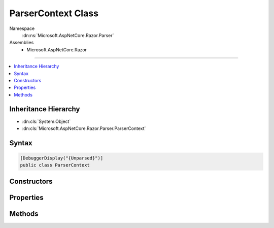 

ParserContext Class
===================





Namespace
    :dn:ns:`Microsoft.AspNetCore.Razor.Parser`
Assemblies
    * Microsoft.AspNetCore.Razor

----

.. contents::
   :local:



Inheritance Hierarchy
---------------------


* :dn:cls:`System.Object`
* :dn:cls:`Microsoft.AspNetCore.Razor.Parser.ParserContext`








Syntax
------

.. code-block:: csharp

    [DebuggerDisplay("{Unparsed}")]
    public class ParserContext








.. dn:class:: Microsoft.AspNetCore.Razor.Parser.ParserContext
    :hidden:

.. dn:class:: Microsoft.AspNetCore.Razor.Parser.ParserContext

Constructors
------------

.. dn:class:: Microsoft.AspNetCore.Razor.Parser.ParserContext
    :noindex:
    :hidden:

    
    .. dn:constructor:: Microsoft.AspNetCore.Razor.Parser.ParserContext.ParserContext(Microsoft.AspNetCore.Razor.Text.ITextDocument, Microsoft.AspNetCore.Razor.Parser.ParserBase, Microsoft.AspNetCore.Razor.Parser.ParserBase, Microsoft.AspNetCore.Razor.Parser.ParserBase, Microsoft.AspNetCore.Razor.ErrorSink)
    
        
    
        
        :type source: Microsoft.AspNetCore.Razor.Text.ITextDocument
    
        
        :type codeParser: Microsoft.AspNetCore.Razor.Parser.ParserBase
    
        
        :type markupParser: Microsoft.AspNetCore.Razor.Parser.ParserBase
    
        
        :type activeParser: Microsoft.AspNetCore.Razor.Parser.ParserBase
    
        
        :type errorSink: Microsoft.AspNetCore.Razor.ErrorSink
    
        
        .. code-block:: csharp
    
            public ParserContext(ITextDocument source, ParserBase codeParser, ParserBase markupParser, ParserBase activeParser, ErrorSink errorSink)
    

Properties
----------

.. dn:class:: Microsoft.AspNetCore.Razor.Parser.ParserContext
    :noindex:
    :hidden:

    
    .. dn:property:: Microsoft.AspNetCore.Razor.Parser.ParserContext.ActiveParser
    
        
        :rtype: Microsoft.AspNetCore.Razor.Parser.ParserBase
    
        
        .. code-block:: csharp
    
            public ParserBase ActiveParser { get; }
    
    .. dn:property:: Microsoft.AspNetCore.Razor.Parser.ParserContext.CodeParser
    
        
        :rtype: Microsoft.AspNetCore.Razor.Parser.ParserBase
    
        
        .. code-block:: csharp
    
            public ParserBase CodeParser { get; }
    
    .. dn:property:: Microsoft.AspNetCore.Razor.Parser.ParserContext.CurrentBlock
    
        
        :rtype: Microsoft.AspNetCore.Razor.Parser.SyntaxTree.BlockBuilder
    
        
        .. code-block:: csharp
    
            public BlockBuilder CurrentBlock { get; }
    
    .. dn:property:: Microsoft.AspNetCore.Razor.Parser.ParserContext.CurrentCharacter
    
        
        :rtype: System.Char
    
        
        .. code-block:: csharp
    
            public char CurrentCharacter { get; }
    
    .. dn:property:: Microsoft.AspNetCore.Razor.Parser.ParserContext.DesignTimeMode
    
        
        :rtype: System.Boolean
    
        
        .. code-block:: csharp
    
            public bool DesignTimeMode { get; set; }
    
    .. dn:property:: Microsoft.AspNetCore.Razor.Parser.ParserContext.EndOfFile
    
        
        :rtype: System.Boolean
    
        
        .. code-block:: csharp
    
            public bool EndOfFile { get; }
    
    .. dn:property:: Microsoft.AspNetCore.Razor.Parser.ParserContext.Errors
    
        
        :rtype: System.Collections.Generic.IEnumerable<System.Collections.Generic.IEnumerable`1>{Microsoft.AspNetCore.Razor.RazorError<Microsoft.AspNetCore.Razor.RazorError>}
    
        
        .. code-block:: csharp
    
            public IEnumerable<RazorError> Errors { get; }
    
    .. dn:property:: Microsoft.AspNetCore.Razor.Parser.ParserContext.LastAcceptedCharacters
    
        
        :rtype: Microsoft.AspNetCore.Razor.Parser.SyntaxTree.AcceptedCharacters
    
        
        .. code-block:: csharp
    
            public AcceptedCharacters LastAcceptedCharacters { get; }
    
    .. dn:property:: Microsoft.AspNetCore.Razor.Parser.ParserContext.LastSpan
    
        
        :rtype: Microsoft.AspNetCore.Razor.Parser.SyntaxTree.Span
    
        
        .. code-block:: csharp
    
            public Span LastSpan { get; }
    
    .. dn:property:: Microsoft.AspNetCore.Razor.Parser.ParserContext.MarkupParser
    
        
        :rtype: Microsoft.AspNetCore.Razor.Parser.ParserBase
    
        
        .. code-block:: csharp
    
            public ParserBase MarkupParser { get; }
    
    .. dn:property:: Microsoft.AspNetCore.Razor.Parser.ParserContext.NullGenerateWhitespaceAndNewLine
    
        
        :rtype: System.Boolean
    
        
        .. code-block:: csharp
    
            public bool NullGenerateWhitespaceAndNewLine { get; set; }
    
    .. dn:property:: Microsoft.AspNetCore.Razor.Parser.ParserContext.Source
    
        
        :rtype: Microsoft.AspNetCore.Razor.Text.TextDocumentReader
    
        
        .. code-block:: csharp
    
            public TextDocumentReader Source { get; set; }
    
    .. dn:property:: Microsoft.AspNetCore.Razor.Parser.ParserContext.WhiteSpaceIsSignificantToAncestorBlock
    
        
        :rtype: System.Boolean
    
        
        .. code-block:: csharp
    
            public bool WhiteSpaceIsSignificantToAncestorBlock { get; set; }
    

Methods
-------

.. dn:class:: Microsoft.AspNetCore.Razor.Parser.ParserContext
    :noindex:
    :hidden:

    
    .. dn:method:: Microsoft.AspNetCore.Razor.Parser.ParserContext.AddSpan(Microsoft.AspNetCore.Razor.Parser.SyntaxTree.Span)
    
        
    
        
        :type span: Microsoft.AspNetCore.Razor.Parser.SyntaxTree.Span
    
        
        .. code-block:: csharp
    
            public void AddSpan(Span span)
    
    .. dn:method:: Microsoft.AspNetCore.Razor.Parser.ParserContext.CompleteParse()
    
        
        :rtype: Microsoft.AspNetCore.Razor.ParserResults
    
        
        .. code-block:: csharp
    
            public ParserResults CompleteParse()
    
    .. dn:method:: Microsoft.AspNetCore.Razor.Parser.ParserContext.EndBlock()
    
        
    
        
        Ends the current block
    
        
    
        
        .. code-block:: csharp
    
            public void EndBlock()
    
    .. dn:method:: Microsoft.AspNetCore.Razor.Parser.ParserContext.IsWithin(Microsoft.AspNetCore.Razor.Parser.SyntaxTree.BlockType)
    
        
    
        
        Gets a boolean indicating if any of the ancestors of the current block is of the specified type
    
        
    
        
        :type type: Microsoft.AspNetCore.Razor.Parser.SyntaxTree.BlockType
        :rtype: System.Boolean
    
        
        .. code-block:: csharp
    
            public bool IsWithin(BlockType type)
    
    .. dn:method:: Microsoft.AspNetCore.Razor.Parser.ParserContext.OnError(Microsoft.AspNetCore.Razor.RazorError)
    
        
    
        
        :type error: Microsoft.AspNetCore.Razor.RazorError
    
        
        .. code-block:: csharp
    
            public void OnError(RazorError error)
    
    .. dn:method:: Microsoft.AspNetCore.Razor.Parser.ParserContext.OnError(Microsoft.AspNetCore.Razor.SourceLocation, System.String, System.Int32)
    
        
    
        
        :type location: Microsoft.AspNetCore.Razor.SourceLocation
    
        
        :type message: System.String
    
        
        :type length: System.Int32
    
        
        .. code-block:: csharp
    
            public void OnError(SourceLocation location, string message, int length)
    
    .. dn:method:: Microsoft.AspNetCore.Razor.Parser.ParserContext.OnError(Microsoft.AspNetCore.Razor.SourceLocation, System.String, System.Int32, System.Object[])
    
        
    
        
        :type location: Microsoft.AspNetCore.Razor.SourceLocation
    
        
        :type message: System.String
    
        
        :type length: System.Int32
    
        
        :type args: System.Object<System.Object>[]
    
        
        .. code-block:: csharp
    
            public void OnError(SourceLocation location, string message, int length, params object[] args)
    
    .. dn:method:: Microsoft.AspNetCore.Razor.Parser.ParserContext.StartBlock()
    
        
    
        
        Starts a block
    
        
        :rtype: System.IDisposable
    
        
        .. code-block:: csharp
    
            public IDisposable StartBlock()
    
    .. dn:method:: Microsoft.AspNetCore.Razor.Parser.ParserContext.StartBlock(Microsoft.AspNetCore.Razor.Parser.SyntaxTree.BlockType)
    
        
    
        
        Starts a block of the specified type
    
        
    
        
        :param blockType: The type of the block to start
        
        :type blockType: Microsoft.AspNetCore.Razor.Parser.SyntaxTree.BlockType
        :rtype: System.IDisposable
    
        
        .. code-block:: csharp
    
            public IDisposable StartBlock(BlockType blockType)
    
    .. dn:method:: Microsoft.AspNetCore.Razor.Parser.ParserContext.SwitchActiveParser()
    
        
    
        
        .. code-block:: csharp
    
            public void SwitchActiveParser()
    

